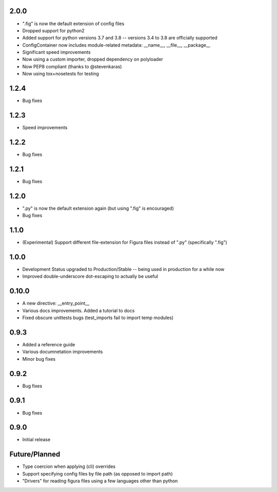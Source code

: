 2.0.0
----------------
* ".fig" is now the default extension of config files
* Dropped support for python2
* Added support for python versions 3.7 and 3.8 -- versions 3.4 to 3.8 are officially supported
* ConfigContainer now includes module-related metadata: __name__, __file__, __package__
* Significant speed improvements
* Now using a custom importer, dropped dependency on polyloader
* Now PEP8 compliant (thanks to @stevenkaras)
* Now using tox+nosetests for testing


1.2.4
----------------
* Bug fixes


1.2.3
----------------
* Speed improvements


1.2.2
----------------
* Bug fixes


1.2.1
----------------
* Bug fixes


1.2.0
----------------
* ".py" is now the default extension again (but using ".fig" is encouraged)
* Bug fixes


1.1.0
----------------
* (Experimental) Support different file-extension for Figura files instead of ".py" (specifically ".fig")


1.0.0
--------
* Development Status upgraded to Production/Stable -- being used in production for a while now

* Improved double-underscore dot-escaping to actually be useful


0.10.0
--------
* A new directive: __entry_point__

* Various docs improvements. Added a tutorial to docs

* Fixed obscure unittests bugs (test_imports fail to import temp modules)


0.9.3
-----
* Added a reference guide

* Various documnetation improvements

* Minor bug fixes


0.9.2
-----
* Bug fixes


0.9.1
-----
* Bug fixes


0.9.0
-----
* Initial release

Future/Planned
----------------
* Type coercion when applying (cli) overrides

* Support specifying config files by file path (as opposed to import path)

* "Drivers" for reading figura files using a few languages other than python
